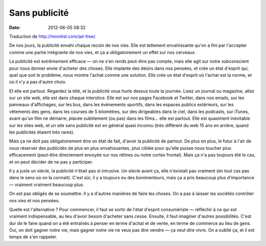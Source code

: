 Sans publicité
##############
:date: 2012-06-05 08:32

Traduction de http://mnmlist.com/ad-free/.

De nos jours, la publicité envahi chaque recoin de nos vies. Elle est tellement
envahissante qu'on a fini par l'accepter comme une partie intégrante de nos
vies, et ça a obligatoirement un effet sur nos cerveaux.

La publicité est extrêmement efficace — on ne s'en rends peut-être pas compte,
mais elle agit sur notre subconscient pour nous donner envie d'acheter des
choses. Elle implante des désirs dans nos pensées, et crée un état d'esprit
qui, quel que soit le problème, nous montre l'achat comme une solution. Elle
crée un état d'esprit où l'achat est la norme, et où il n'y a pas d'autre
choix.

Et elle est partout. Regardez la télé, et la publicité vous hurle dessus toute
la journée. Lisez un journal ou magazine, allez sur un site web, elle est dans
chaque interstice. Elle est sur nos pages Facebook et Twitter, dans nos emails,
sur les panneaux d'affichages, sur les bus, dans les évènements sportifs, dans
les espaces publics extérieurs, sur les vêtements des gens, dans les courses de
5 kilomètres, sur des dirigeables dans le ciel, dans les podcasts, sur iTunes,
avant qu'un film ne démarre, placée subtilement (ou pas) dans les films… elle
est partout. Elle est quasiment inévitable sur les sites web, et un site sans
publicité est en général quasi inconnu (très différent du web 15 ans en
arrière, quand les publicités étaient très rares).

Mais ça ne doit pas obligatoirement être un état de fait, d'avoir la publicité
de partout. De plus en plus, le futur à l'air de nous réserver des publicités
de plus en plus envahissantes, plus ciblée pour qu'elle puisse nous toucher
plus efficacement (peut-être directement envoyée sur nos rétines ou notre
cortex frontal). Mais ça n'a pas toujours été le cas, et on peut décider de ne
pas y participer.

Il y a juste un siècle, la publicité n'était pas si intrusive. Un siècle avant
ça, elle n'existait pas vraiment (en tout cas pas dans le sens où on la
connait). C'est sûr, il y a toujours eu des bonimenteurs, mais ça a pris
beaucoup plus d'importance — vraiment vraiment beaucoup plus.

On est pas obligés de se soumettre. Il y a d'autres manières de faire les
choses. On a pas à laisser les sociétés contrôler nos vies et nos pensées.

Quelle est l'alternative ? Pour commencer, il faut se sortir de l'état d'esprit
consumériste — réfléchir à ce qui est vraiment indispensable, au lieu d'avoir
besoin d'acheter sans cesse. Ensuite, il faut imaginer d'autres possibilités.
C'est dur de le faire quand on a été entraînés à penser en terme d'achat et de
vente, en terme de commerce au lieu de gens. Oui, on doit gagner notre vie,
mais gagner notre vie ne veux pas dire vendre — ça veut dire vivre. On a oublié
ça, et il est temps de s'en rappeler.
